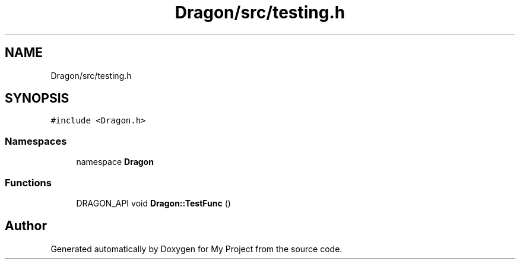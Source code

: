 .TH "Dragon/src/testing.h" 3 "Wed Feb 1 2023" "Version Version 0.0" "My Project" \" -*- nroff -*-
.ad l
.nh
.SH NAME
Dragon/src/testing.h
.SH SYNOPSIS
.br
.PP
\fC#include <Dragon\&.h>\fP
.br

.SS "Namespaces"

.in +1c
.ti -1c
.RI "namespace \fBDragon\fP"
.br
.in -1c
.SS "Functions"

.in +1c
.ti -1c
.RI "DRAGON_API void \fBDragon::TestFunc\fP ()"
.br
.in -1c
.SH "Author"
.PP 
Generated automatically by Doxygen for My Project from the source code\&.
